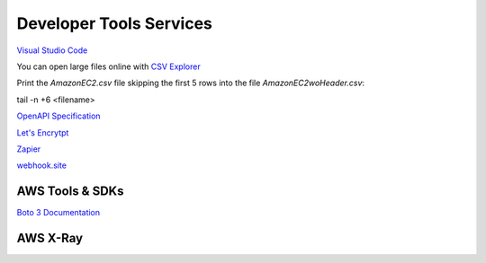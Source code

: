 Developer Tools Services
########################

`Visual Studio Code <https://code.visualstudio.com/>`_

You can open large files online with `CSV Explorer <https://www.csvexplorer.com/>`_

Print the *AmazonEC2.csv* file skipping the first 5 rows into the file *AmazonEC2woHeader.csv*:

tail -n +6 <filename>


`OpenAPI Specification <https://swagger.io/docs/specification/about/>`_

`Let's Encrytpt <https://letsencrypt.org/>`_

`Zapier <https://zapier.com/>`_

`webhook.site <https://webhook.site/>`_


.. _secSDKs:

AWS Tools & SDKs
****************

`Boto 3 Documentation <https://boto3.amazonaws.com/v1/documentation/api/latest/index.html>`_

.. _secXRay:

AWS X-Ray
*********

